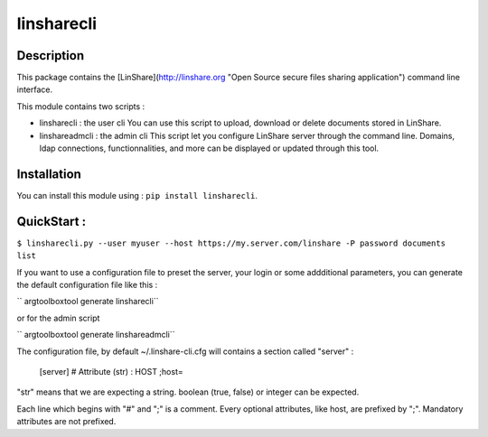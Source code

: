 linsharecli
============

Description
-----------

This package contains the [LinShare](http://linshare.org "Open Source secure
files sharing application") command line interface.

This module contains two scripts :

* linsharecli : the user cli
  You can use this script to upload, download or delete documents stored in
  LinShare. 

* linshareadmcli : the admin cli
  This script let you configure LinShare server through the command line.
  Domains, ldap connections, functionnalities, and more can be displayed or
  updated through this tool.

Installation
------------

You can install this module using : ``pip install linsharecli``.


QuickStart :
------------

``$ linsharecli.py --user myuser --host https://my.server.com/linshare -P password documents list``

If you want to use a configuration file to preset the server, your login or some
addditional parameters, you can generate the default configuration file like
this :

`` argtoolboxtool generate  linsharecli``

or for the admin script

`` argtoolboxtool generate  linshareadmcli``


The configuration file, by default ~/.linshare-cli.cfg will  contains a section
called "server" :

 [server]
 # Attribute (str) : HOST
 ;host=

"str" means that we are expecting a string. boolean (true, false) or integer can
be expected.

Each line which begins with "#" and ";" is a comment.
Every optional attributes, like host, are prefixed by ";".
Mandatory attributes are not prefixed.


